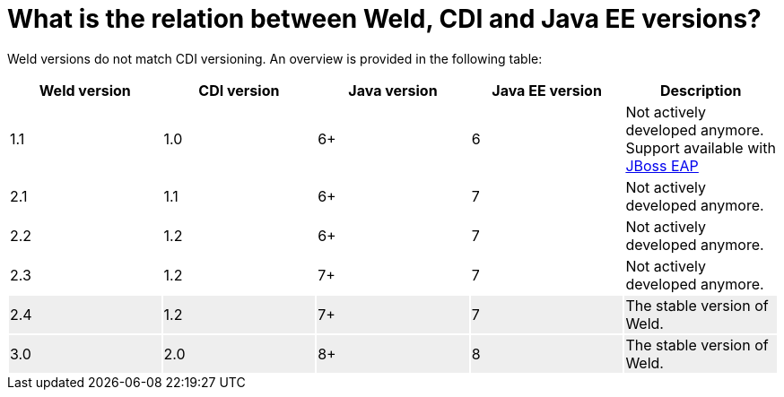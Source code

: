 = What is the relation between Weld, CDI and Java EE versions?

Weld versions do not match CDI versioning.
An overview is provided in the following table:

[cols="5*", options="header"]
|======================

|Weld version|CDI version|Java version|Java EE version|Description

|1.1
|1.0
|6+
|6
|Not actively developed anymore. Support available with link:http://www.jboss.org/products/eap/overview/[JBoss EAP]

|2.1
|1.1
|6+
|7
|Not actively developed anymore.

|2.2
|1.2
|6+
|7
|Not actively developed anymore.

|2.3
|1.2
|7+
|7
|Not actively developed anymore.

|2.4{set:cellbgcolor:#eee}
|1.2
|7+
|7
|The stable version of Weld.


|3.0{set:cellbgcolor:#eee}
|2.0
|8+
|8
|The stable version of Weld.

|======================
